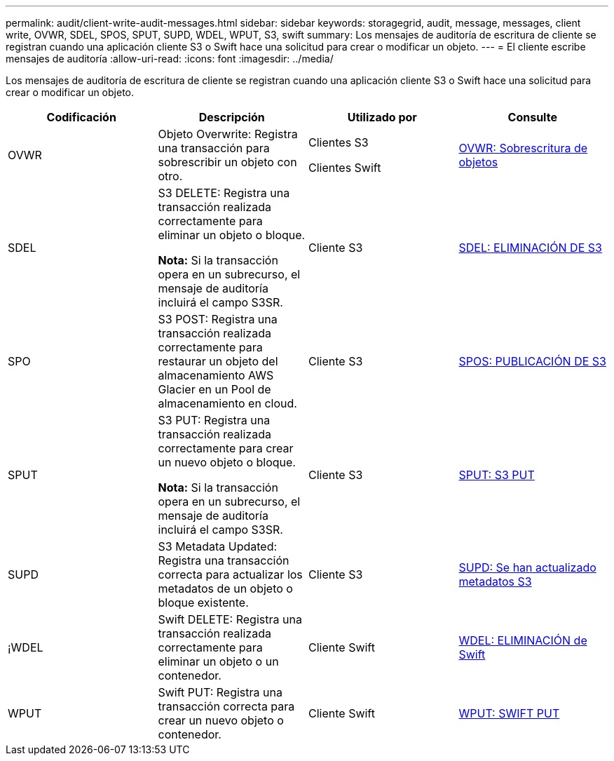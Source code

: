 ---
permalink: audit/client-write-audit-messages.html 
sidebar: sidebar 
keywords: storagegrid, audit, message, messages, client write, OVWR, SDEL, SPOS, SPUT, SUPD, WDEL, WPUT, S3, swift 
summary: Los mensajes de auditoría de escritura de cliente se registran cuando una aplicación cliente S3 o Swift hace una solicitud para crear o modificar un objeto. 
---
= El cliente escribe mensajes de auditoría
:allow-uri-read: 
:icons: font
:imagesdir: ../media/


[role="lead"]
Los mensajes de auditoría de escritura de cliente se registran cuando una aplicación cliente S3 o Swift hace una solicitud para crear o modificar un objeto.

|===
| Codificación | Descripción | Utilizado por | Consulte 


 a| 
OVWR
 a| 
Objeto Overwrite: Registra una transacción para sobrescribir un objeto con otro.
 a| 
Clientes S3

Clientes Swift
 a| 
xref:ovwr-object-overwrite.adoc[OVWR: Sobrescritura de objetos]



 a| 
SDEL
 a| 
S3 DELETE: Registra una transacción realizada correctamente para eliminar un objeto o bloque.

*Nota:* Si la transacción opera en un subrecurso, el mensaje de auditoría incluirá el campo S3SR.
 a| 
Cliente S3
 a| 
xref:sdel-s3-delete.adoc[SDEL: ELIMINACIÓN DE S3]



 a| 
SPO
 a| 
S3 POST: Registra una transacción realizada correctamente para restaurar un objeto del almacenamiento AWS Glacier en un Pool de almacenamiento en cloud.
 a| 
Cliente S3
 a| 
xref:spos-s3-post.adoc[SPOS: PUBLICACIÓN DE S3]



 a| 
SPUT
 a| 
S3 PUT: Registra una transacción realizada correctamente para crear un nuevo objeto o bloque.

*Nota:* Si la transacción opera en un subrecurso, el mensaje de auditoría incluirá el campo S3SR.
 a| 
Cliente S3
 a| 
xref:sput-s3-put.adoc[SPUT: S3 PUT]



 a| 
SUPD
 a| 
S3 Metadata Updated: Registra una transacción correcta para actualizar los metadatos de un objeto o bloque existente.
 a| 
Cliente S3
 a| 
xref:supd-s3-metadata-updated.adoc[SUPD: Se han actualizado metadatos S3]



 a| 
¡WDEL
 a| 
Swift DELETE: Registra una transacción realizada correctamente para eliminar un objeto o un contenedor.
 a| 
Cliente Swift
 a| 
xref:wdel-swift-delete.adoc[WDEL: ELIMINACIÓN de Swift]



 a| 
WPUT
 a| 
Swift PUT: Registra una transacción correcta para crear un nuevo objeto o contenedor.
 a| 
Cliente Swift
 a| 
xref:wput-swift-put.adoc[WPUT: SWIFT PUT]

|===